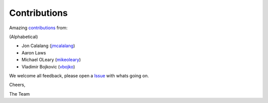 Contributions
=============

Amazing contributions_ from:

(Alphabetical)

- Jon Calalang (jmcalalang_)
- Aaron Laws
- Michael OLeary (mikeoleary_)
- Vladimir Bojkovic (vbojko_)

We welcome all feedback, please open a Issue_ with whats going on.

Cheers,

The Team

.. _contributions: https://github.com/f5devcentral/f5-tls-automation/graphs/contributors
.. _Issue: https://github.com/f5devcentral/f5-tls-automation/issues

.. _jmcalalang: https://www.github.com/jmcalalang
.. _mikeoleary: https://github.com/mikeoleary
.. _vbojko: https://github.com/vbojko
